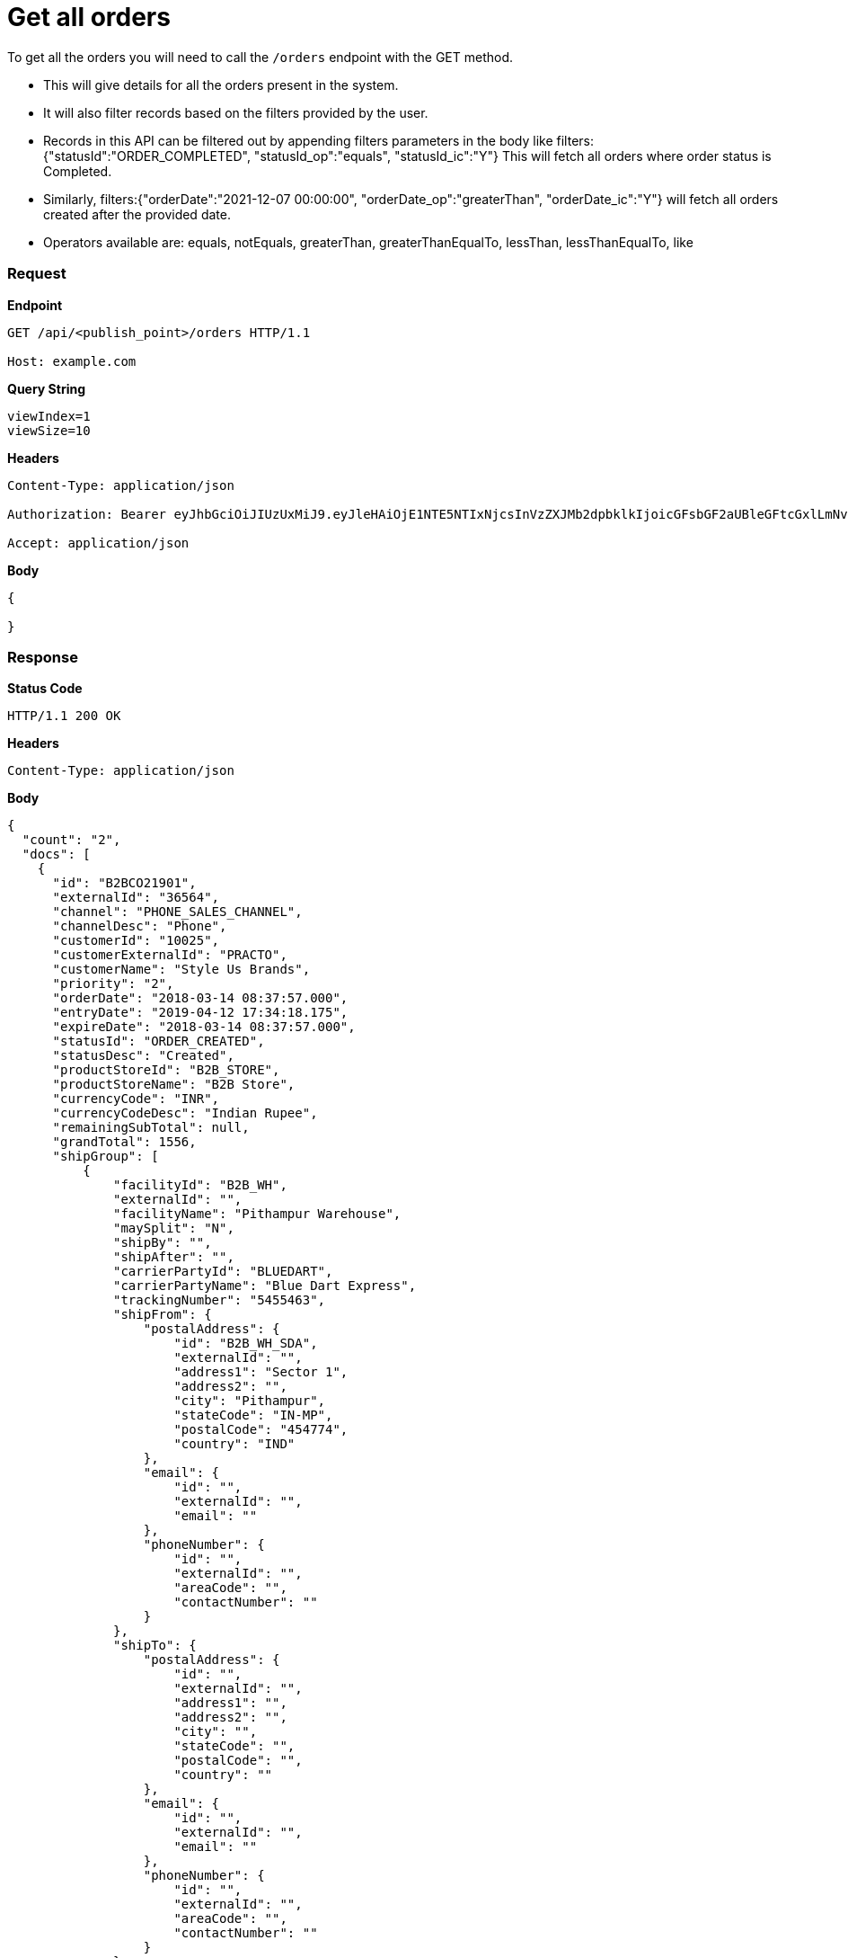 = Get all orders

To get all the orders you will need to call the `/orders` endpoint with the GET method.

* This will give details for all the orders present in the system.
* It will also filter records based on the filters provided by the user.
* Records in this API can be filtered out by appending filters parameters in the body like filters: {"statusId":"ORDER_COMPLETED", "statusId_op":"equals", "statusId_ic":"Y"}  This will fetch all orders where order status is Completed.
* Similarly, filters:{"orderDate":"2021-12-07 00:00:00", "orderDate_op":"greaterThan", "orderDate_ic":"Y"} will fetch all orders created after the provided date.
* Operators available are: equals, notEquals, greaterThan, greaterThanEqualTo, lessThan, lessThanEqualTo, like

=== *Request*
*Endpoint*
----
GET /api/<publish_point>/orders HTTP/1.1

Host: example.com
----
*Query String*
----
viewIndex=1
viewSize=10
----
*Headers*
----
Content-Type:​ application/json

Authorization: Bearer eyJhbGciOiJIUzUxMiJ9.eyJleHAiOjE1NTE5NTIxNjcsInVzZXJMb2dpbklkIjoicGFsbGF2aUBleGFtcGxlLmNvbSJ9.VREDB8Mul9q4sdeNQAvhikVdpDJKKoMBfiBbeQTQOn5e5eOj6XdXnHNAguMpgXk8KXhj_scLDdlfe0HCKPp7HQ

Accept: application/json
----
*Body*
[source, json]
----------------------------------------------------------------
{

}
----------------------------------------------------------------
=== *Response*

*Status Code*
----
HTTP/1.1​ ​200​ ​OK
----

*Headers*
----
Content-Type: application/json
----
*Body*
[source, json]
----------------------------------------------------------------
{
  "count": "2",
  "docs": [
    {
      "id": "B2BCO21901",
      "externalId": "36564",
      "channel": "PHONE_SALES_CHANNEL",
      "channelDesc": "Phone",
      "customerId": "10025",
      "customerExternalId": "PRACTO",
      "customerName": "Style Us Brands",
      "priority": "2",
      "orderDate": "2018-03-14 08:37:57.000",
      "entryDate": "2019-04-12 17:34:18.175",
      "expireDate": "2018-03-14 08:37:57.000",
      "statusId": "ORDER_CREATED",
      "statusDesc": "Created",
      "productStoreId": "B2B_STORE",
      "productStoreName": "B2B Store",
      "currencyCode": "INR",
      "currencyCodeDesc": "Indian Rupee",
      "remainingSubTotal": null,
      "grandTotal": 1556,
      "shipGroup": [
          {
              "facilityId": "B2B_WH",
              "externalId": "",
              "facilityName": "Pithampur Warehouse",
              "maySplit": "N",
              "shipBy": "",
              "shipAfter": "",
              "carrierPartyId": "BLUEDART",
              "carrierPartyName": "Blue Dart Express",
              "trackingNumber": "5455463",
              "shipFrom": {
                  "postalAddress": {
                      "id": "B2B_WH_SDA",
                      "externalId": "",
                      "address1": "Sector 1",
                      "address2": "",
                      "city": "Pithampur",
                      "stateCode": "IN-MP",
                      "postalCode": "454774",
                      "country": "IND"
                  },
                  "email": {
                      "id": "",
                      "externalId": "",
                      "email": ""
                  },
                  "phoneNumber": {
                      "id": "",
                      "externalId": "",
                      "areaCode": "",
                      "contactNumber": ""
                  }
              },
              "shipTo": {
                  "postalAddress": {
                      "id": "",
                      "externalId": "",
                      "address1": "",
                      "address2": "",
                      "city": "",
                      "stateCode": "",
                      "postalCode": "",
                      "country": ""
                  },
                  "email": {
                      "id": "",
                      "externalId": "",
                      "email": ""
                  },
                  "phoneNumber": {
                      "id": "",
                      "externalId": "",
                      "areaCode": "",
                      "contactNumber": ""
                  }
              },
              "items": [
                  {
                      "itemSeqId": "00001",
                      "productId": "10022",
                      "sku": "BLACK_BELL_BOTTOM_S",
                      "name": "Black Bell Bottom_S",
                      "status": "ITEM_COMPLETED",
                      "quantity": 1,
                      "unitPrice": 500,
                      "unitListPrice": 500,
                      "itemAdjustments": [
                          {
                              "id": "48353",
                              "type": "IGST",
                              "comments": "IGST - Integrated Goods and Services Tax",
                              "amount": 156,
                              "sourcePercentage": 12
                          }
                      ]
                  }
              ]
          }
      ],
      "orderAdjustments": [
          {
              "id": "48352",
              "type": "SHIPPING_CHARGES",
              "typeDesc": "Shipping Charges",
              "comments": "",
              "amount": 100,
              "sourcePercentage": null
          }
      ],
      "orderPaymentPref": [
          {
              "id": "17131",
              "paymentMethodTypeId": "CREDIT_CARD",
              "paymentMethodTypeDesc": "Credit Card",
              "paymentMode": "",
              "cardName": "",
              "code": "",
              "maxAmount": 1556,
              "statusId": "PAYMENT_SETTLED",
              "statusDesc": "Settled"
          }
      ],
      "billTo": {
          "postalAddress": {
              "id": "10232",
              "externalId": "",
              "address1": "51 Okhla Industrial Area Okhla Industrial Estate Phase 3 Road",
              "address2": "Okhla Phase III",
              "city": "New Delhi",
              "stateCode": "IN-DL",
              "postalCode": "110020",
              "country": "IND"
          },
          "email": {
              "id": "",
              "externalId": "",
              "email": ""
          },
          "phoneNumber": {
              "id": "",
              "externalId": "",
              "areaCode": "",
              "contactNumber": ""
          }
      },
      "billFrom": {
          "id": "WS_COMPANY",
          "externalId": "",
          "name": "Wasatch Ski Company",
          "postalAddress": {
              "id": "11503",
              "externalId": "",
              "address1": "78C Wasatch Ski Company",
              "address2": "Vijay Nagar",
              "city": "Indore",
              "stateCode": "IN-MP",
              "postalCode": "452010",
              "country": "IND"
          },
          "email": {
              "id": "",
              "externalId": "",
              "email": ""
          },
          "phoneNumber": {
              "id": "",
              "externalId": "",
              "areaCode": "",
              "contactNumber": ""
          }
      }
    }
  ]
}
----------------------------------------------------------------
